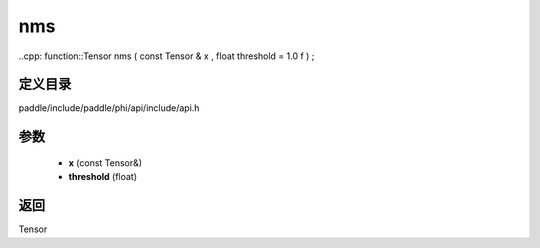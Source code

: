 .. _cn_api_paddle_experimental_nms:

nms
-------------------------------

..cpp: function::Tensor nms ( const Tensor & x , float threshold = 1.0 f ) ;


定义目录
:::::::::::::::::::::
paddle/include/paddle/phi/api/include/api.h

参数
:::::::::::::::::::::
	- **x** (const Tensor&)
	- **threshold** (float)

返回
:::::::::::::::::::::
Tensor
